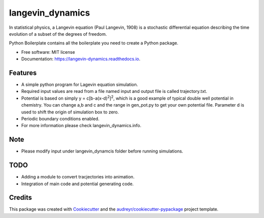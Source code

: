 ===============================
langevin_dynamics
===============================

In statistical physics, a Langevin equation (Paul Langevin, 1908) is a stochastic differential 
equation describing the time evolution of a subset of the degrees of freedom. 

.. image:: https://img.shields.io/pypi/v/langevin_dynamics.svg
        :target: https://pypi.python.org/pypi/langevin_dynamics

.. image:: https://img.shields.io/travis/tautomer/langevin_dynamics.svg
        :target: https://travis-ci.org/tautomer/langevin_dynamics

.. image:: https://coveralls.io/repos/github/tautomer/langevin_dynamics/badge.svg?branch=master
        :target: https://coveralls.io/github/tautomer/langevin_dynamics?branch=master

.. image:: https://readthedocs.org/projects/langevin-dynamics/badge/?version=latest
        :target: https://langevin-dynamics.readthedocs.io/en/latest/?badge=latest
        :alt: Documentation Status

.. image:: https://pyup.io/repos/github/tautomer/langevin_dynamics/shield.svg
     :target: https://pyup.io/repos/github/tautomer/langevin_dynamics/
     :alt: Updates


Python Boilerplate contains all the boilerplate you need to create a Python package.


* Free software: MIT license
* Documentation: https://langevin-dynamics.readthedocs.io.


Features
--------

* A simple python program for Lagevin equation simulation.

* Required input values are read from a file named input and output file is called trajectory.txt.

* Potential is based on simply y = c[b-a(x-d)\ :sup:`2`\]\ :sup:`2`\, which is a good example of typical
  double well potential in chemistry. You can change a,b and c and the range in gen_pot.py to get your
  own potential file. Parameter d is used to shift the origin of simulation box to zero.

* Periodic boundary conditions enabled.
* For more information please check langevin_dynamics.info.

Note
----

* Please modify input under langevin_dynamcis folder before running simulations.

TODO
---------

* Adding a module to convert tracjectories into animation.
* Integration of main code and potential generating code.

Credits
---------

This package was created with Cookiecutter_ and the `audreyr/cookiecutter-pypackage`_ project template.

.. _Cookiecutter: https://github.com/audreyr/cookiecutter
.. _`audreyr/cookiecutter-pypackage`: https://github.com/audreyr/cookiecutter-pypackage

